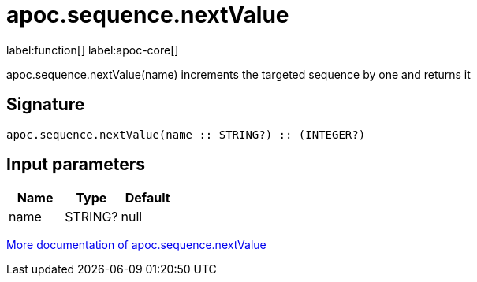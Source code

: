 ////
This file is generated by DocsTest, so don't change it!
////

= apoc.sequence.nextValue
:description: This section contains reference documentation for the apoc.sequence.nextValue function.

label:function[] label:apoc-core[]

[.emphasis]
apoc.sequence.nextValue(name) increments the targeted sequence by one and returns it

== Signature

[source]
----
apoc.sequence.nextValue(name :: STRING?) :: (INTEGER?)
----

== Input parameters
[.procedures, opts=header]
|===
| Name | Type | Default 
|name|STRING?|null
|===

xref::mathematical/sequence-procedures.adoc[More documentation of apoc.sequence.nextValue,role=more information]

